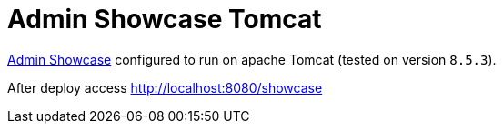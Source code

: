 = Admin Showcase Tomcat

http://github.com/adminfaces/admin-showcase/[Admin Showcase^] configured to run on apache Tomcat (tested on version `8.5.3`).

After deploy access http://localhost:8080/showcase
